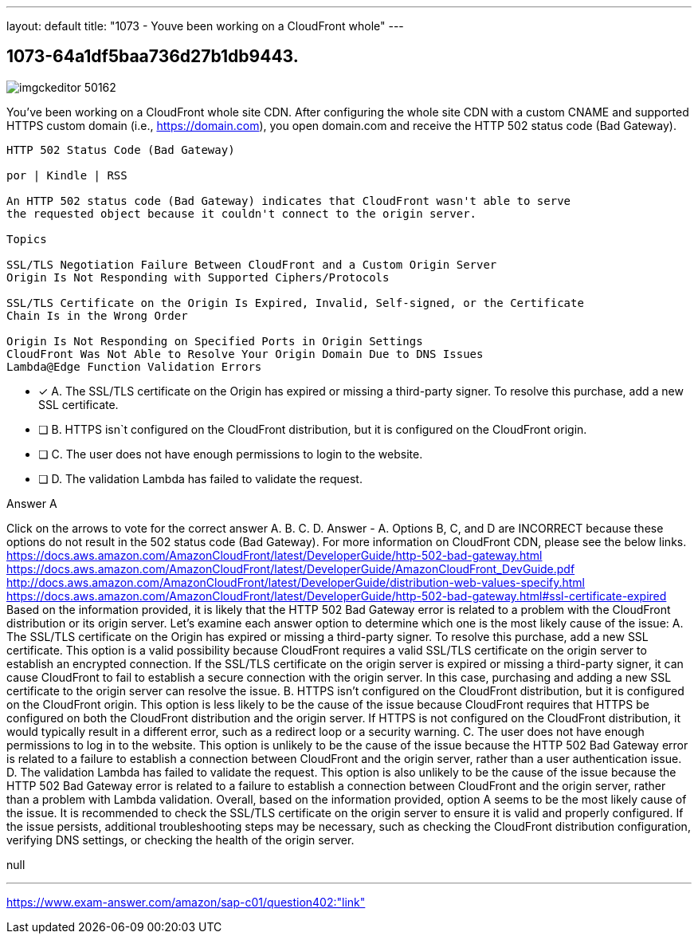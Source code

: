 ---
layout: default 
title: "1073 - Youve been working on a CloudFront whole"
---


[.question]
== 1073-64a1df5baa736d27b1db9443.



[.image]
--

image::https://eaeastus2.blob.core.windows.net/optimizedimages/static/images/AWS-Certified-Solutions-Architect-Professional/answer/imgckeditor_50162.png[]

--


****

[.query]
--
You've been working on a CloudFront whole site CDN.
After configuring the whole site CDN with a custom CNAME and supported HTTPS custom domain (i.e., https://domain.com), you open domain.com and receive the HTTP 502 status code (Bad Gateway).


[source,java]
----
HTTP 502 Status Code (Bad Gateway)

por | Kindle | RSS

An HTTP 502 status code (Bad Gateway) indicates that CloudFront wasn't able to serve
the requested object because it couldn't connect to the origin server.

Topics

SSL/TLS Negotiation Failure Between CloudFront and a Custom Origin Server
Origin Is Not Responding with Supported Ciphers/Protocols

SSL/TLS Certificate on the Origin Is Expired, Invalid, Self-signed, or the Certificate
Chain Is in the Wrong Order

Origin Is Not Responding on Specified Ports in Origin Settings
CloudFront Was Not Able to Resolve Your Origin Domain Due to DNS Issues
Lambda@Edge Function Validation Errors
----


--

[.list]
--
* [*] A. The SSL/TLS certificate on the Origin has expired or missing a third-party signer. To resolve this purchase, add a new SSL certificate.
* [ ] B. HTTPS isn`t configured on the CloudFront distribution, but it is configured on the CloudFront origin.
* [ ] C. The user does not have enough permissions to login to the website.
* [ ] D. The validation Lambda has failed to validate the request.

--
****

[.answer]
Answer  A

[.explanation]
--
Click on the arrows to vote for the correct answer
A.
B.
C.
D.
Answer - A.
Options B, C, and D are INCORRECT because these options do not result in the 502 status code (Bad Gateway).
For more information on CloudFront CDN, please see the below links.
https://docs.aws.amazon.com/AmazonCloudFront/latest/DeveloperGuide/http-502-bad-gateway.html https://docs.aws.amazon.com/AmazonCloudFront/latest/DeveloperGuide/AmazonCloudFront_DevGuide.pdf http://docs.aws.amazon.com/AmazonCloudFront/latest/DeveloperGuide/distribution-web-values-specify.html https://docs.aws.amazon.com/AmazonCloudFront/latest/DeveloperGuide/http-502-bad-gateway.html#ssl-certificate-expired
Based on the information provided, it is likely that the HTTP 502 Bad Gateway error is related to a problem with the CloudFront distribution or its origin server. Let's examine each answer option to determine which one is the most likely cause of the issue:
A. The SSL/TLS certificate on the Origin has expired or missing a third-party signer. To resolve this purchase, add a new SSL certificate.
This option is a valid possibility because CloudFront requires a valid SSL/TLS certificate on the origin server to establish an encrypted connection. If the SSL/TLS certificate on the origin server is expired or missing a third-party signer, it can cause CloudFront to fail to establish a secure connection with the origin server. In this case, purchasing and adding a new SSL certificate to the origin server can resolve the issue.
B. HTTPS isn't configured on the CloudFront distribution, but it is configured on the CloudFront origin.
This option is less likely to be the cause of the issue because CloudFront requires that HTTPS be configured on both the CloudFront distribution and the origin server. If HTTPS is not configured on the CloudFront distribution, it would typically result in a different error, such as a redirect loop or a security warning.
C. The user does not have enough permissions to log in to the website.
This option is unlikely to be the cause of the issue because the HTTP 502 Bad Gateway error is related to a failure to establish a connection between CloudFront and the origin server, rather than a user authentication issue.
D. The validation Lambda has failed to validate the request.
This option is also unlikely to be the cause of the issue because the HTTP 502 Bad Gateway error is related to a failure to establish a connection between CloudFront and the origin server, rather than a problem with Lambda validation.
Overall, based on the information provided, option A seems to be the most likely cause of the issue. It is recommended to check the SSL/TLS certificate on the origin server to ensure it is valid and properly configured. If the issue persists, additional troubleshooting steps may be necessary, such as checking the CloudFront distribution configuration, verifying DNS settings, or checking the health of the origin server.
--

[.ka]
null

'''



https://www.exam-answer.com/amazon/sap-c01/question402:"link"


